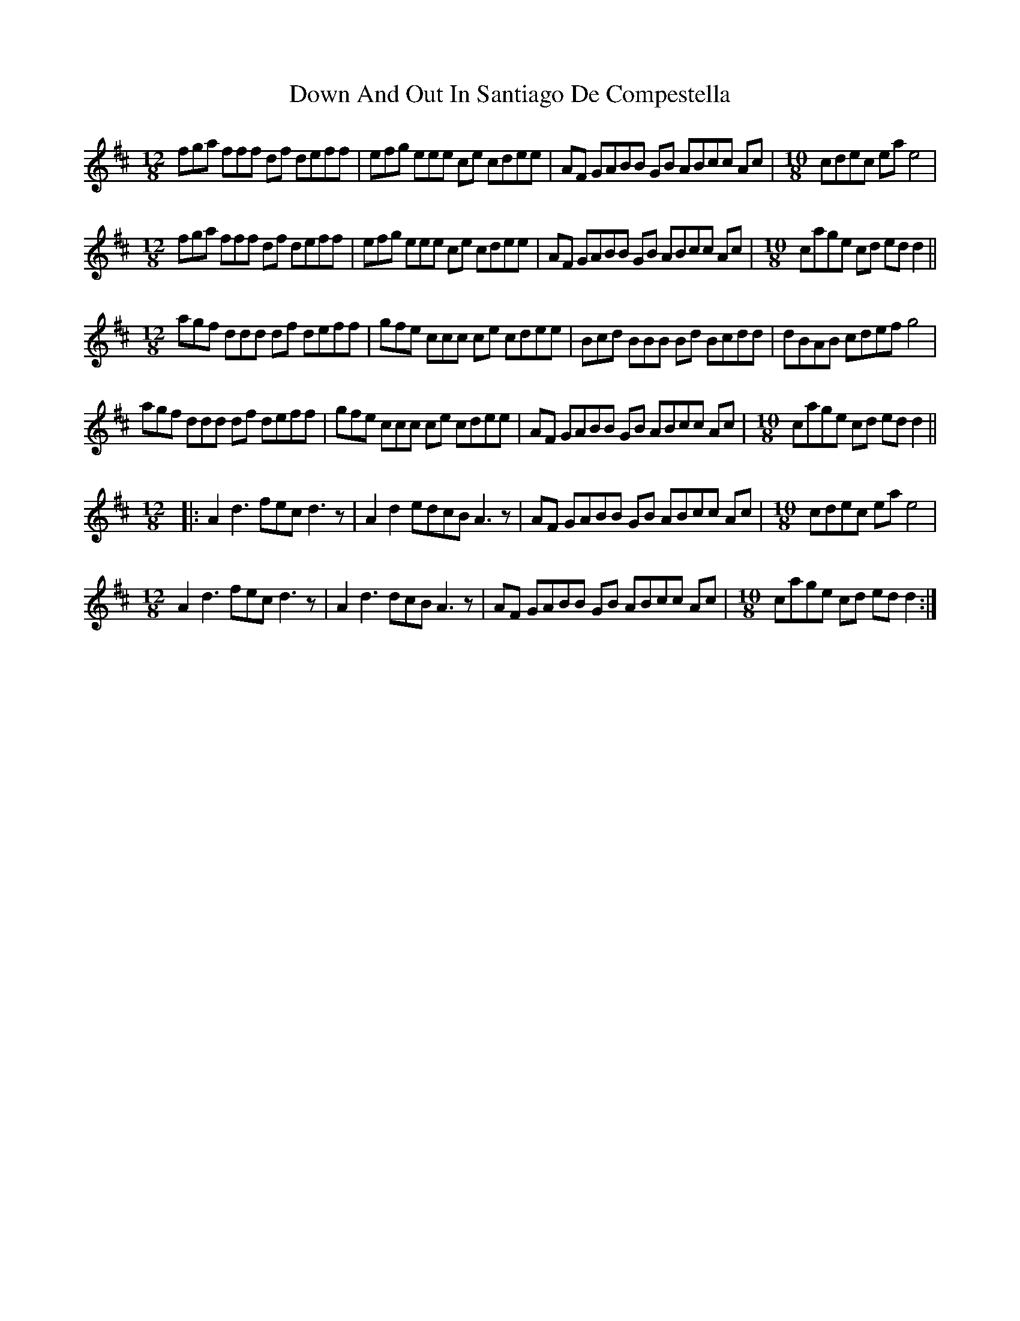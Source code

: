 X: 2
T: Down And Out In Santiago De Compestella
Z: ceolachan
S: https://thesession.org/tunes/7362#setting18884
R: mazurka
M: 3/4
L: 1/8
K: Dmaj
M: 12/8
fga fff df deff | efg eee ce cdee | AF GABB GB ABcc Ac | [M: 10/8] cdec ea e4 |
M: 12/8
fga fff df deff | efg eee ce cdee | AF GABB GB ABcc Ac | [M: 10/8] cage cd ed d2 ||
M: 12/8
agf ddd df deff | gfe ccc ce cdee | Bcd BBB Bd Bcdd | dBAB cdef g4 |
agf ddd df deff | gfe ccc ce cdee | AF GABB GB ABcc Ac | [M: 10/8] cage cd ed d2 ||
M: 12/8
|: A2 d3 fec d3 z | A2 d2 edcB A3 z | AF GABB GB ABcc Ac | [M: 10/8] cdec ea e4 |
M: 12/8
A2 d3 fec d3 z | A2 d3 dcB A3 z | AF GABB GB ABcc Ac | [M: 10/8] cage cd ed d2 :|
